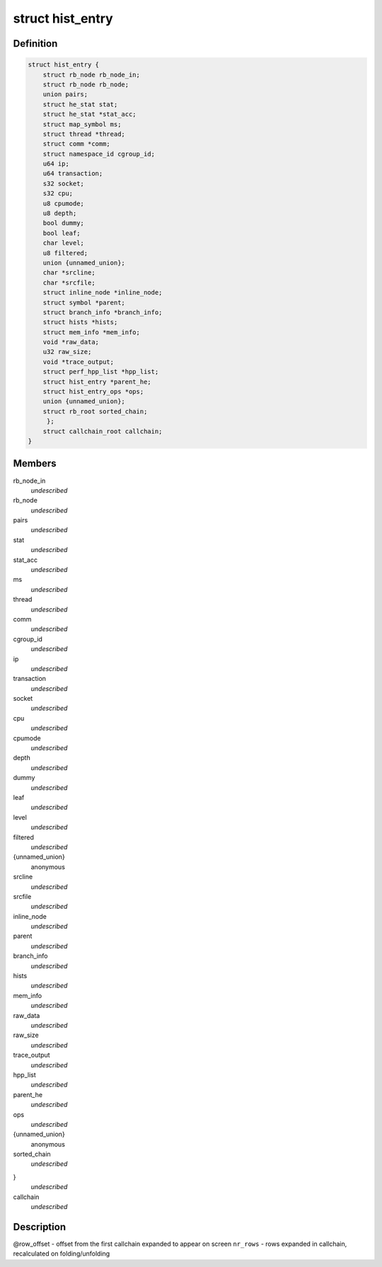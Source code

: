 .. -*- coding: utf-8; mode: rst -*-
.. src-file: tools/perf/util/sort.h

.. _`hist_entry`:

struct hist_entry
=================

.. c:type:: struct hist_entry

    histogram entry

.. _`hist_entry.definition`:

Definition
----------

.. code-block:: c

    struct hist_entry {
        struct rb_node rb_node_in;
        struct rb_node rb_node;
        union pairs;
        struct he_stat stat;
        struct he_stat *stat_acc;
        struct map_symbol ms;
        struct thread *thread;
        struct comm *comm;
        struct namespace_id cgroup_id;
        u64 ip;
        u64 transaction;
        s32 socket;
        s32 cpu;
        u8 cpumode;
        u8 depth;
        bool dummy;
        bool leaf;
        char level;
        u8 filtered;
        union {unnamed_union};
        char *srcline;
        char *srcfile;
        struct inline_node *inline_node;
        struct symbol *parent;
        struct branch_info *branch_info;
        struct hists *hists;
        struct mem_info *mem_info;
        void *raw_data;
        u32 raw_size;
        void *trace_output;
        struct perf_hpp_list *hpp_list;
        struct hist_entry *parent_he;
        struct hist_entry_ops *ops;
        union {unnamed_union};
        struct rb_root sorted_chain;
         };
        struct callchain_root callchain;
    }

.. _`hist_entry.members`:

Members
-------

rb_node_in
    *undescribed*

rb_node
    *undescribed*

pairs
    *undescribed*

stat
    *undescribed*

stat_acc
    *undescribed*

ms
    *undescribed*

thread
    *undescribed*

comm
    *undescribed*

cgroup_id
    *undescribed*

ip
    *undescribed*

transaction
    *undescribed*

socket
    *undescribed*

cpu
    *undescribed*

cpumode
    *undescribed*

depth
    *undescribed*

dummy
    *undescribed*

leaf
    *undescribed*

level
    *undescribed*

filtered
    *undescribed*

{unnamed_union}
    anonymous


srcline
    *undescribed*

srcfile
    *undescribed*

inline_node
    *undescribed*

parent
    *undescribed*

branch_info
    *undescribed*

hists
    *undescribed*

mem_info
    *undescribed*

raw_data
    *undescribed*

raw_size
    *undescribed*

trace_output
    *undescribed*

hpp_list
    *undescribed*

parent_he
    *undescribed*

ops
    *undescribed*

{unnamed_union}
    anonymous


sorted_chain
    *undescribed*

}
    *undescribed*

callchain
    *undescribed*

.. _`hist_entry.description`:

Description
-----------

@row_offset - offset from the first callchain expanded to appear on screen
\ ``nr_rows``\  - rows expanded in callchain, recalculated on folding/unfolding

.. This file was automatic generated / don't edit.

